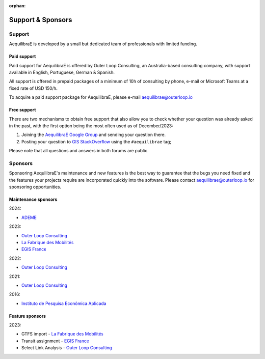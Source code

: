 :orphan:

.. _support:

Support & Sponsors
==================

Support
-------

AequilibraE is developed by a small but dedicated team of professionals with limited funding.

Paid support
~~~~~~~~~~~~

Paid support for AequilibraE is offered by Outer Loop Consulting, an Australia-based consulting company,
with support available in English, Portuguese, German & Spanish.

All support is offered in prepaid packages of a minimum of 10h of consulting by phone, e-mail or Microsoft Teams
at a fixed rate of USD 150/h.

To acquire a paid support package for AequilibraE, please e-mail aequilibrae@outerloop.io

Free support
~~~~~~~~~~~~

There are two mechanisms to obtain free support that also allow you to check whether your question was
already asked in the past, with the first option being the most often used as of December/2023:

1. Joining the `AequilibraE Google Group <https://groups.google.com/forum/#!forum/aequilibrae>`_
   and sending your question there.
2. Posting your question to `GIS StackOverflow <https://gis.stackexchange.com/>`_ using the ``#aequilibrae`` tag;

Please note that all questions and answers in both forums are public.

.. _sponsors:

Sponsors
--------

Sponsoring AequilibraE's maintenance and new features is the best way to guarantee that the bugs you need
fixed and the features your projects require are incorporated quickly into the software. Please contact
aequilibrae@outerloop.io for sponsoring opportunities.

Maintenance sponsors
~~~~~~~~~~~~~~~~~~~~

2024:

* `ADEME <https://www.ademe.fr>`_

2023:

* `Outer Loop Consulting <https://www.outerloop.io>`_
* `La Fabrique des Mobilités <https://lafabriquedesmobilites.fr/>`_
* `EGIS France <https://www.egis.fr/>`_

2022:

* `Outer Loop Consulting <https://www.outerloop.io>`_

2021:

* `Outer Loop Consulting <https://www.outerloop.io>`_

2016:

* `Instituto de Pesquisa Econômica Aplicada <https://www.ipea.gov.br>`_

Feature sponsors
~~~~~~~~~~~~~~~~

2023:

* GTFS import - `La Fabrique des Mobilités <https://lafabriquedesmobilites.fr/>`_
* Transit assignment - `EGIS France <https://www.egis.fr/>`_
* Select Link Analysis - `Outer Loop Consulting <https://www.outerloop.io>`_
